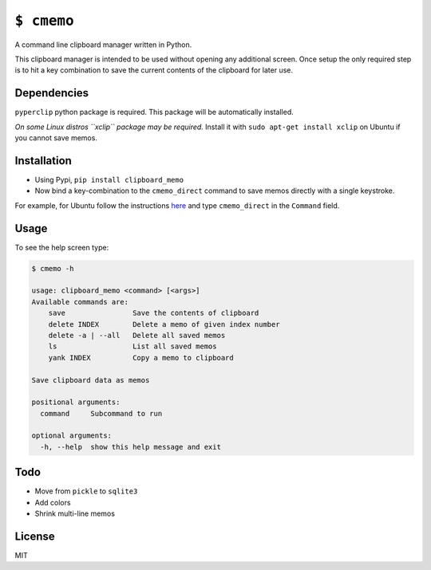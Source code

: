``$ cmemo``
===========

A command line clipboard manager written in Python.

This clipboard manager is intended to be used without opening any
additional screen. Once setup the only required step is to hit a key
combination to save the current contents of the clipboard for later use.

.. image:: https://landscape.io/github/arafsheikh/clipboard-memo/master/landscape.svg?style=flat
   :target: https://landscape.io/github/arafsheikh/clipboard-memo/master
   :alt: Code Health

Dependencies
------------

``pyperclip`` python package is required. This package will be automatically installed.

*On some Linux distros ``xclip`` package may be required.* Install it
with ``sudo apt-get install xclip`` on Ubuntu if you cannot save memos.

Installation
------------

-  Using Pypi, ``pip install clipboard_memo``

-  Now bind a key-combination to the ``cmemo_direct`` command to save
   memos directly with a single keystroke.

For example, for Ubuntu follow the instructions `here`_ and type
``cmemo_direct`` in the ``Command`` field.

Usage
-----

To see the help screen type:

.. code:: text

    $ cmemo -h

    usage: clipboard_memo <command> [<args>]
    Available commands are:
        save                Save the contents of clipboard
        delete INDEX        Delete a memo of given index number
        delete -a | --all   Delete all saved memos
        ls                  List all saved memos
        yank INDEX          Copy a memo to clipboard

    Save clipboard data as memos

    positional arguments:
      command     Subcommand to run

    optional arguments:
      -h, --help  show this help message and exit

Todo
----

-  Move from ``pickle`` to ``sqlite3``
-  Add colors
-  Shrink multi-line memos

License
-------

MIT

.. _here: http://askubuntu.com/a/331632
